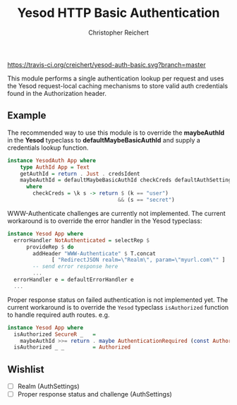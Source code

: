 #+TITLE: Yesod HTTP Basic Authentication
#+AUTHOR: Christopher Reichert
#+EMAIL: creichert07@gmail.com
#+LINK: badge-hackage https://img.shields.io/hackage/v/yesod-auth-basic.svg?dummy
#+LINK: hackage       https://hackage.haskell.org/package/yesod-auth-basic
#+LINK: issues        https://github.com/creichert/yesod-auth-basic/issues


[[https://travis-ci.org/creichert/yesod-auth-basic][https://travis-ci.org/creichert/yesod-auth-basic.svg?branch=master]]


This module performs a single authentication lookup per request and
uses the Yesod request-local caching mechanisms to store valid auth
credentials found in the Authorization header.


** Example

  The recommended way to use this module is to override the
  *maybeAuthId* in the *Yesod* typeclass to *defaultMaybeBasicAuthId*
  and supply a credentials lookup function.

  #+BEGIN_SRC haskell
  instance YesodAuth App where
      type AuthId App = Text
      getAuthId = return . Just . credsIdent
      maybeAuthId = defaultMaybeBasicAuthId checkCreds defaultAuthSettings
        where
          checkCreds = \k s -> return $ (k == "user")
                                     && (s == "secret")
  #+END_SRC


  WWW-Authenticate challenges are currently not implemented.  The
  current workaround is to override the error handler in the Yesod
  typeclass:

  #+BEGIN_SRC haskell
  instance Yesod App where
    errorHandler NotAuthenticated = selectRep $
        provideRep $ do
          addHeader "WWW-Authenticate" $ T.concat
                [ "RedirectJSON realm=\"Realm\", param=\"myurl.com\"" ]
          -- send error response here
          ...
    errorHandler e = defaultErrorHandler e
    ...
  #+END_SRC


  Proper response status on failed authentication is not implemented
  yet.  The current workaround is to override the =Yesod= typeclass
  =isAuthorized= function to handle required auth routes. e.g.

  #+BEGIN_SRC haskell
  instance Yesod App where
    isAuthorized SecureR _   =
      maybeAuthId >>= return . maybe AuthenticationRequired (const Authorized)
    isAuthorized _ _         = Authorized
  #+END_SRC


** Wishlist
   - [ ] Realm (AuthSettings)
   - [ ] Proper response status and challenge (AuthSettings)
